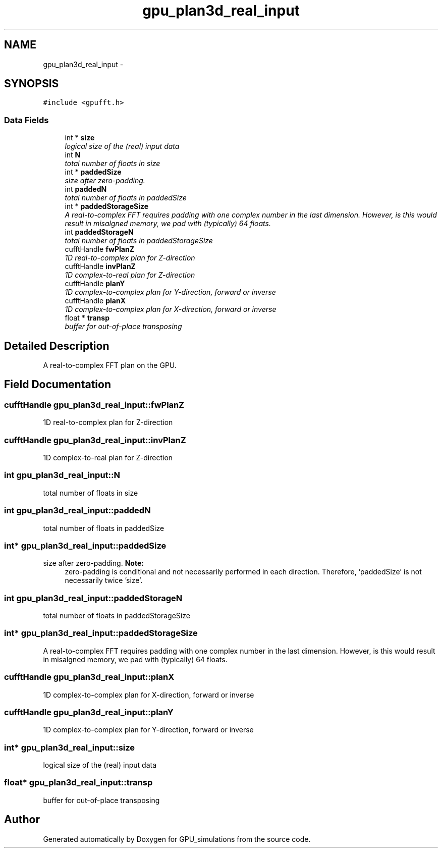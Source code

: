 .TH "gpu_plan3d_real_input" 3 "6 Jul 2010" "GPU_simulations" \" -*- nroff -*-
.ad l
.nh
.SH NAME
gpu_plan3d_real_input \- 
.SH SYNOPSIS
.br
.PP
.PP
\fC#include <gpufft.h>\fP
.SS "Data Fields"

.in +1c
.ti -1c
.RI "int * \fBsize\fP"
.br
.RI "\fIlogical size of the (real) input data \fP"
.ti -1c
.RI "int \fBN\fP"
.br
.RI "\fItotal number of floats in size \fP"
.ti -1c
.RI "int * \fBpaddedSize\fP"
.br
.RI "\fIsize after zero-padding. \fP"
.ti -1c
.RI "int \fBpaddedN\fP"
.br
.RI "\fItotal number of floats in paddedSize \fP"
.ti -1c
.RI "int * \fBpaddedStorageSize\fP"
.br
.RI "\fIA real-to-complex FFT requires padding with one complex number in the last dimension. However, is this would result in misalgned memory, we pad with (typically) 64 floats. \fP"
.ti -1c
.RI "int \fBpaddedStorageN\fP"
.br
.RI "\fItotal number of floats in paddedStorageSize \fP"
.ti -1c
.RI "cufftHandle \fBfwPlanZ\fP"
.br
.RI "\fI1D real-to-complex plan for Z-direction \fP"
.ti -1c
.RI "cufftHandle \fBinvPlanZ\fP"
.br
.RI "\fI1D complex-to-real plan for Z-direction \fP"
.ti -1c
.RI "cufftHandle \fBplanY\fP"
.br
.RI "\fI1D complex-to-complex plan for Y-direction, forward or inverse \fP"
.ti -1c
.RI "cufftHandle \fBplanX\fP"
.br
.RI "\fI1D complex-to-complex plan for X-direction, forward or inverse \fP"
.ti -1c
.RI "float * \fBtransp\fP"
.br
.RI "\fIbuffer for out-of-place transposing \fP"
.in -1c
.SH "Detailed Description"
.PP 
A real-to-complex FFT plan on the GPU. 
.SH "Field Documentation"
.PP 
.SS "cufftHandle \fBgpu_plan3d_real_input::fwPlanZ\fP"
.PP
1D real-to-complex plan for Z-direction 
.SS "cufftHandle \fBgpu_plan3d_real_input::invPlanZ\fP"
.PP
1D complex-to-real plan for Z-direction 
.SS "int \fBgpu_plan3d_real_input::N\fP"
.PP
total number of floats in size 
.SS "int \fBgpu_plan3d_real_input::paddedN\fP"
.PP
total number of floats in paddedSize 
.SS "int* \fBgpu_plan3d_real_input::paddedSize\fP"
.PP
size after zero-padding. \fBNote:\fP
.RS 4
zero-padding is conditional and not necessarily performed in each direction. Therefore, 'paddedSize' is not necessarily twice 'size'. 
.RE
.PP

.SS "int \fBgpu_plan3d_real_input::paddedStorageN\fP"
.PP
total number of floats in paddedStorageSize 
.SS "int* \fBgpu_plan3d_real_input::paddedStorageSize\fP"
.PP
A real-to-complex FFT requires padding with one complex number in the last dimension. However, is this would result in misalgned memory, we pad with (typically) 64 floats. 
.SS "cufftHandle \fBgpu_plan3d_real_input::planX\fP"
.PP
1D complex-to-complex plan for X-direction, forward or inverse 
.SS "cufftHandle \fBgpu_plan3d_real_input::planY\fP"
.PP
1D complex-to-complex plan for Y-direction, forward or inverse 
.SS "int* \fBgpu_plan3d_real_input::size\fP"
.PP
logical size of the (real) input data 
.SS "float* \fBgpu_plan3d_real_input::transp\fP"
.PP
buffer for out-of-place transposing 

.SH "Author"
.PP 
Generated automatically by Doxygen for GPU_simulations from the source code.
